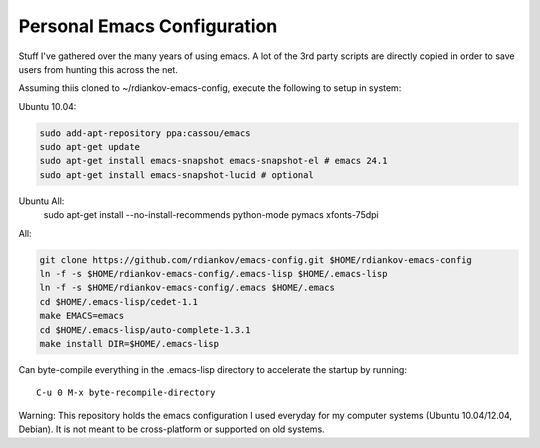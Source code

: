 Personal Emacs Configuration
----------------------------

Stuff I've gathered over the many years of using emacs.
A lot of the 3rd party scripts are directly copied in order to save users from hunting this across the net.

Assuming thiis cloned to ~/rdiankov-emacs-config, execute the following to setup in system:

Ubuntu 10.04:

.. code-block::

  sudo add-apt-repository ppa:cassou/emacs
  sudo apt-get update
  sudo apt-get install emacs-snapshot emacs-snapshot-el # emacs 24.1
  sudo apt-get install emacs-snapshot-lucid # optional

Ubuntu All:
  sudo apt-get install --no-install-recommends python-mode pymacs xfonts-75dpi

All:

.. code-block::

  git clone https://github.com/rdiankov/emacs-config.git $HOME/rdiankov-emacs-config
  ln -f -s $HOME/rdiankov-emacs-config/.emacs-lisp $HOME/.emacs-lisp
  ln -f -s $HOME/rdiankov-emacs-config/.emacs $HOME/.emacs
  cd $HOME/.emacs-lisp/cedet-1.1
  make EMACS=emacs
  cd $HOME/.emacs-lisp/auto-complete-1.3.1
  make install DIR=$HOME/.emacs-lisp

Can byte-compile everything in the .emacs-lisp directory to accelerate the startup by running::

  C-u 0 M-x byte-recompile-directory

  
Warning: This repository holds the emacs configuration I used everyday for my computer systems (Ubuntu 10.04/12.04, Debian). It is not meant to be cross-platform or supported on old systems.


